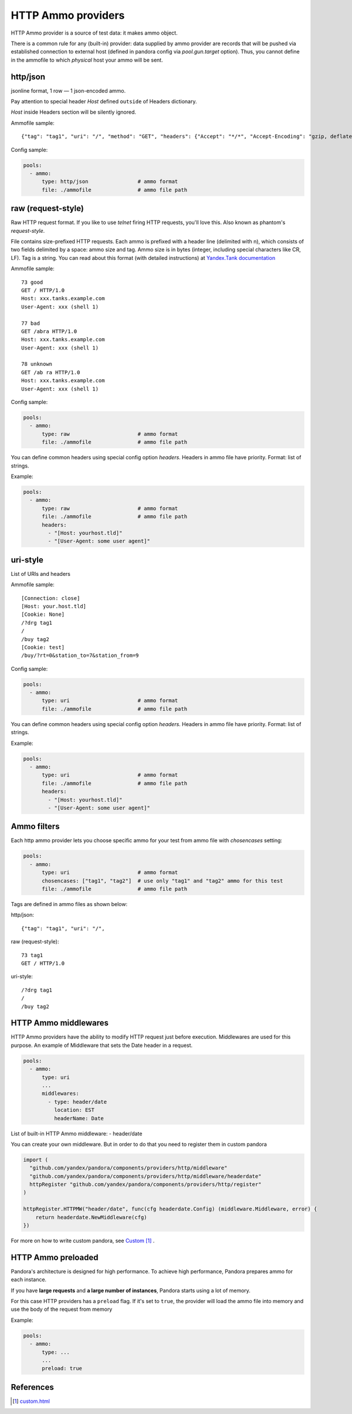 HTTP Ammo providers
===================

HTTP Ammo provider is a source of test data: it makes ammo object.

There is a common rule for any (built-in) provider: data supplied by ammo provider are records that will be pushed via established connection to external host (defined in pandora config via `pool.gun.target` option). Thus, you cannot define in the ammofile to which `physical` host your ammo will be sent.


http/json
---------

jsonline format, 1 row — 1 json-encoded ammo.

Pay attention to special header `Host` defined ``outside`` of Headers dictionary.

`Host` inside Headers section will be silently ignored.

Ammofile sample:
::

  {"tag": "tag1", "uri": "/", "method": "GET", "headers": {"Accept": "*/*", "Accept-Encoding": "gzip, deflate", "User-Agent": "Pandora"}, "host": "example.com"}

Config sample:

.. code-block:: yaml

  pools:
    - ammo:
        type: http/json                # ammo format
        file: ./ammofile               # ammo file path


raw (request-style)
-------------------

Raw HTTP request format. If you like to use `telnet` firing HTTP requests, you'll love this.
Also known as phantom's `request-style`.

File contains size-prefixed HTTP requests. Each ammo is prefixed with a header line (delimited with \n), which consists of
two fields delimited by a space: ammo size and tag. Ammo size is in bytes (integer, including special characters like CR, LF).
Tag is a string.
You can read about this format (with detailed instructions) at
`Yandex.Tank documentation <https://yandextank.readthedocs.io/en/latest/tutorial.html#request-style>`_

Ammofile sample:
::

  73 good
  GET / HTTP/1.0
  Host: xxx.tanks.example.com
  User-Agent: xxx (shell 1)

  77 bad
  GET /abra HTTP/1.0
  Host: xxx.tanks.example.com
  User-Agent: xxx (shell 1)

  78 unknown
  GET /ab ra HTTP/1.0
  Host: xxx.tanks.example.com
  User-Agent: xxx (shell 1)


Config sample:

.. code-block:: yaml

  pools:
    - ammo:
        type: raw                      # ammo format
        file: ./ammofile               # ammo file path

You can define common headers using special config option `headers`. Headers in ammo file have priority. Format: list of strings.

Example:

.. code-block:: yaml

  pools:
    - ammo:
        type: raw                      # ammo format
        file: ./ammofile               # ammo file path
        headers:
          - "[Host: yourhost.tld]"
          - "[User-Agent: some user agent]"

uri-style
---------

List of URIs and headers

Ammofile sample:
::

  [Connection: close]
  [Host: your.host.tld]
  [Cookie: None]
  /?drg tag1
  /
  /buy tag2
  [Cookie: test]
  /buy/?rt=0&station_to=7&station_from=9

Config sample:

.. code-block:: yaml

  pools:
    - ammo:
        type: uri                      # ammo format
        file: ./ammofile               # ammo file path


You can define common headers using special config option `headers`. Headers in ammo file have priority. Format: list of strings.

Example:

.. code-block:: yaml

  pools:
    - ammo:
        type: uri                      # ammo format
        file: ./ammofile               # ammo file path
        headers:
          - "[Host: yourhost.tld]"
          - "[User-Agent: some user agent]"

Ammo filters
------------

Each http ammo provider lets you choose specific ammo for your test from ammo file with `chosencases` setting:

.. code-block:: yaml

  pools:
    - ammo:
        type: uri                      # ammo format
        chosencases: ["tag1", "tag2"]  # use only "tag1" and "tag2" ammo for this test
        file: ./ammofile               # ammo file path

Tags are defined in ammo files as shown below:

http/json:

::

  {"tag": "tag1", "uri": "/",

raw (request-style):

::

  73 tag1
  GET / HTTP/1.0

uri-style:

::

  /?drg tag1
  /
  /buy tag2

HTTP Ammo middlewares
---------------------

HTTP Ammo providers have the ability to modify HTTP request just before execution.
Middlewares are used for this purpose. An example of Middleware that sets the Date header in a request.


.. code-block:: yaml

  pools:
    - ammo:
        type: uri
        ...
        middlewares:
          - type: header/date
            location: EST
            headerName: Date

List of built-in HTTP Ammo middleware:
- header/date

You can create your own middleware. But in order to do that you need to register them in custom pandora

.. code-block:: go

  import (
    "github.com/yandex/pandora/components/providers/http/middleware"
    "github.com/yandex/pandora/components/providers/http/middleware/headerdate"
    httpRegister "github.com/yandex/pandora/components/providers/http/register"
  )

  httpRegister.HTTPMW("header/date", func(cfg headerdate.Config) (middleware.Middleware, error) {
      return headerdate.NewMiddleware(cfg)
  })

For more on how to write custom pandora, see `Custom`_ .

HTTP Ammo preloaded
-------------------

Pandora's architecture is designed for high performance. To achieve high performance, Pandora prepares ammo for each instance.

If you have **large requests** and **a large number of instances**, Pandora starts using a lot of memory.

For this case HTTP providers has a ``preload`` flag. If it's set to ``true``, the provider will load the ammo file into memory and use the body of the request from memory

Example:

.. code-block:: yaml

  pools:
    - ammo:
        type: ...
        ...
        preload: true


References
----------

.. target-notes::

.. _`Custom`: custom.html
